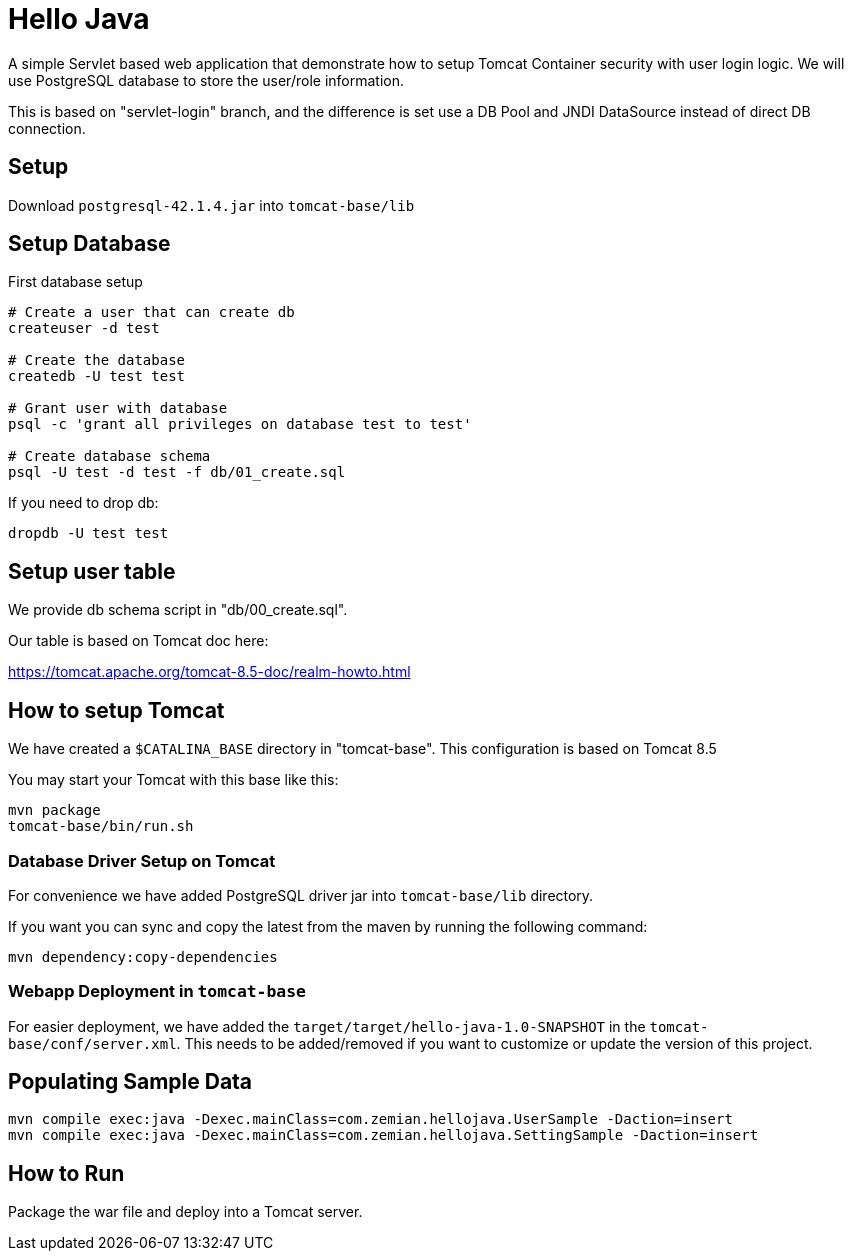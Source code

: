 = Hello Java

A simple Servlet based web application that demonstrate how to setup Tomcat Container security with
user login logic. We will use PostgreSQL database to store the user/role information.

This is based on "servlet-login" branch, and the difference is set use a DB Pool and JNDI DataSource
instead of direct DB connection.

== Setup

Download `postgresql-42.1.4.jar` into `tomcat-base/lib`

== Setup Database

First database setup

----
# Create a user that can create db
createuser -d test

# Create the database
createdb -U test test

# Grant user with database
psql -c 'grant all privileges on database test to test'

# Create database schema
psql -U test -d test -f db/01_create.sql
----

If you need to drop db:

  dropdb -U test test

== Setup user table

We provide db schema script in "db/00_create.sql".

Our table is based on Tomcat doc here:

https://tomcat.apache.org/tomcat-8.5-doc/realm-howto.html

== How to setup Tomcat

We have created a `$CATALINA_BASE` directory in "tomcat-base". This configuration is based on Tomcat 8.5

You may start your Tomcat with this base like this:

----
mvn package
tomcat-base/bin/run.sh
----

=== Database Driver Setup on Tomcat

For convenience we have added PostgreSQL driver jar into `tomcat-base/lib` directory.

If you want you can sync and copy the latest from the maven by running the following command:

  mvn dependency:copy-dependencies


=== Webapp Deployment in `tomcat-base`

For easier deployment, we have added the `target/target/hello-java-1.0-SNAPSHOT` in the
`tomcat-base/conf/server.xml`. This needs to be added/removed if you want to customize or update
the version of this project.

== Populating Sample Data

  mvn compile exec:java -Dexec.mainClass=com.zemian.hellojava.UserSample -Daction=insert
  mvn compile exec:java -Dexec.mainClass=com.zemian.hellojava.SettingSample -Daction=insert

== How to Run

Package the war file and deploy into a Tomcat server.
